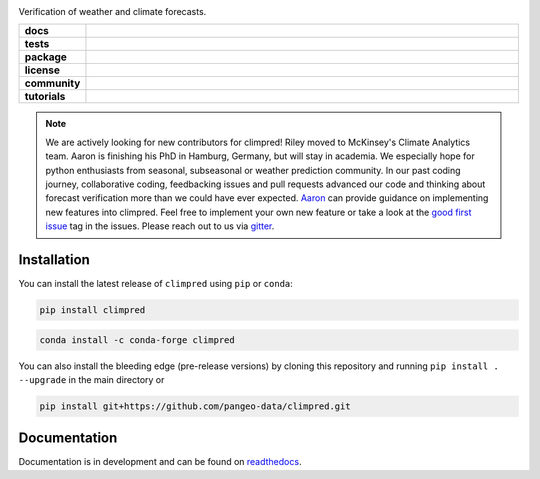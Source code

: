 .. image:: https://i.imgur.com/HPOdOsR.png

Verification of weather and climate forecasts.

..
    Table version of badges inspired by pySTEPS.

.. list-table::
    :stub-columns: 1
    :widths: 10 90

    * - docs
      - |docs| |joss| |DOI|
    * - tests
      - |ci| |requires| |codecov|
    * - package
      - |conda| |pypi|
    * - license
      - |license|
    * - community
      - |gitter| |contributors| |downloads|
    * - tutorials
      - |gallery| |workshop| |cloud|

.. |docs| image:: https://img.shields.io/readthedocs/climpred/stable.svg?style=flat
    :target: https://climpred.readthedocs.io/en/stable/?badge=stable
    :alt: Documentation Status

.. |joss| image:: https://joss.theoj.org/papers/246d440e3fcb19025a3b0e56e1af54ef/status.svg
    :target: https://joss.theoj.org/papers/246d440e3fcb19025a3b0e56e1af54ef

.. |DOI| image:: https://zenodo.org/badge/DOI/10.5281/zenodo.4556086.svg
    :target: https://doi.org/10.5281/zenodo.4556086

.. |ci|  image:: https://github.com/pangeo-data/climpred/workflows/climpred%20testing/badge.svg
    :target: https://github.com/pangeo-data/climpred/actions/workflows/climpred_testing.yml

.. |requires| image:: https://requires.io/github/pangeo-data/climpred/requirements.svg?branch=main
     :target: https://requires.io/github/pangeo-data/climpred/requirements/?branch=main
     :alt: Requirements Status

.. |codecov| image:: https://codecov.io/gh/pangeo-data/climpred/branch/main/graph/badge.svg
      :target: https://codecov.io/gh/pangeo-data/climpred

.. |conda| image:: https://img.shields.io/conda/vn/conda-forge/climpred.svg
    :target: https://anaconda.org/conda-forge/climpred
    :alt: Conda Version

.. |pypi| image:: https://img.shields.io/pypi/v/climpred.svg
   :target: https://pypi.python.org/pypi/climpred/

.. |license| image:: https://img.shields.io/github/license/pangeo-data/climpred.svg
    :alt: license
    :target: LICENSE.txt

.. |gitter| image:: https://badges.gitter.im/Join%20Chat.svg
    :target: https://gitter.im/climpred

.. |contributors| image:: https://img.shields.io/github/contributors/pangeo-data/climpred
    :alt: GitHub contributors
    :target: https://github.com/pangeo-data/climpred/graphs/contributors

.. |downloads| image:: https://img.shields.io/conda/dn/conda-forge/climpred
    :alt: Conda downloads
    :target: https://anaconda.org/conda-forge/climpred

.. |gallery| image:: https://img.shields.io/badge/climpred-examples-ed7b0e.svg
    :alt: climpred gallery
    :target: https://mybinder.org/v2/gh/pangeo-data/climpred/main?urlpath=lab%2Ftree%2Fdocs%2Fsource%2Fquick-start.ipynb

.. |workshop| image:: https://img.shields.io/badge/climpred-workshop-f5a252
    :alt: climpred workshop
    :target: https://mybinder.org/v2/gh/bradyrx/climpred_workshop/master

.. |cloud| image:: https://img.shields.io/badge/climpred-cloud_demo-f9c99a
    :alt: climpred cloud demo
    :target: https://github.com/aaronspring/climpred-cloud-demo

.. note::
  We are actively looking for new contributors for climpred! Riley moved to McKinsey's
  Climate Analytics team. Aaron is finishing his PhD in Hamburg, Germany, but will stay
  in academia.
  We especially hope for python enthusiasts from seasonal, subseasonal or weather
  prediction community. In our past coding journey, collaborative coding, feedbacking
  issues and pull requests advanced our code and thinking about forecast verification
  more than we could have ever expected.
  `Aaron <https://github.com/aaronspring/>`_ can provide guidance on
  implementing new features into climpred. Feel free to implement
  your own new feature or take a look at the
  `good first issue <https://github.com/pangeo-data/climpred/issues?q=is%3Aissue+is%3Aopen+label%3A%22good+first+issue%22>`_
  tag in the issues. Please reach out to us via `gitter <https://gitter.im/climpred>`_.

Installation
============

You can install the latest release of ``climpred`` using ``pip`` or ``conda``:

.. code-block:: bash

    pip install climpred

.. code-block:: bash

    conda install -c conda-forge climpred

You can also install the bleeding edge (pre-release versions) by cloning this
repository and running ``pip install . --upgrade`` in the main directory or

.. code-block:: bash

    pip install git+https://github.com/pangeo-data/climpred.git


Documentation
=============

Documentation is in development and can be found on readthedocs_.

.. _readthedocs: https://climpred.readthedocs.io/en/latest/
